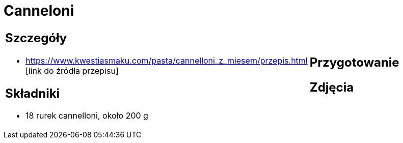 = Canneloni

[cols=".<a,.<a"]
[frame=none]
[grid=none]
|===
|
== Szczegóły
* https://www.kwestiasmaku.com/pasta/cannelloni_z_miesem/przepis.html [link do źródła przepisu]

== Składniki
* 18 rurek cannelloni, około 200 g
|
== Przygotowanie

== Zdjęcia
|===
